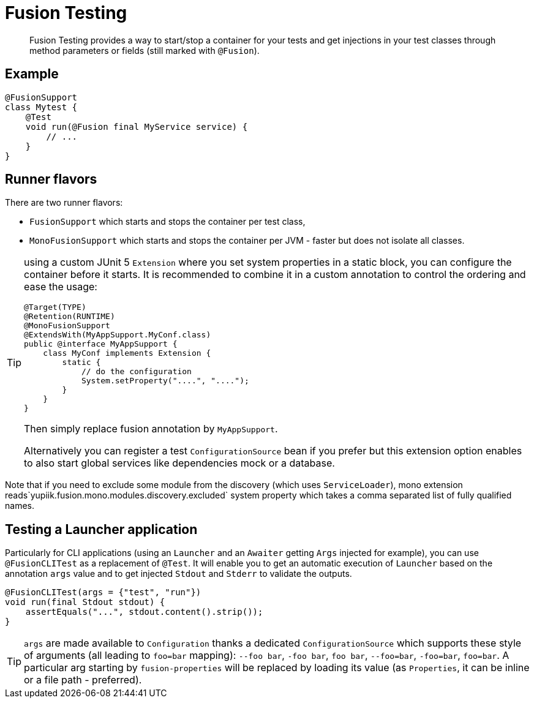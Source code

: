 = Fusion Testing

[abstract]
Fusion Testing provides a way to start/stop a container for your tests and get injections in your test classes through method parameters or fields (still marked with `@Fusion`).

== Example

[source,java]
----
@FusionSupport
class Mytest {
    @Test
    void run(@Fusion final MyService service) {
        // ...
    }
}
----

== Runner flavors

There are two runner flavors:

* `FusionSupport` which starts and stops the container per test class,
* `MonoFusionSupport` which starts and stops the container per JVM - faster but does not isolate all classes.

[TIP]
--
using a custom JUnit 5 `Extension` where you set system properties in a static block, you can configure the container before it starts.
It is recommended to combine it in a custom annotation to control the ordering and ease the usage:

[source,java]
----
@Target(TYPE)
@Retention(RUNTIME)
@MonoFusionSupport
@ExtendsWith(MyAppSupport.MyConf.class)
public @interface MyAppSupport {
    class MyConf implements Extension {
        static {
            // do the configuration
            System.setProperty("....", "....");
        }
    }
}
----

Then simply replace fusion annotation by `MyAppSupport`.

Alternatively you can register a test `ConfigurationSource` bean if you prefer but this extension option enables to also start global services like dependencies mock or a database.
--

Note that if you need to exclude some module from the discovery (which uses `ServiceLoader`), mono extension reads`yupiik.fusion.mono.modules.discovery.excluded` system property which takes a comma separated list of fully qualified names.

== Testing a Launcher application

Particularly for CLI applications (using an `Launcher` and an `Awaiter` getting `Args` injected for example), you can use `@FusionCLITest` as a replacement of `@Test`.
It will enable you to get an automatic execution of `Launcher` based on the annotation `args` value and to get injected `Stdout` and `Stderr` to validate the outputs.

[source,java]
----
@FusionCLITest(args = {"test", "run"})
void run(final Stdout stdout) {
    assertEquals("...", stdout.content().strip());
}
----


TIP: `args` are made available to `Configuration` thanks a dedicated `ConfigurationSource` which supports these style of arguments (all leading to `foo=bar` mapping):  `--foo bar`,  `-foo bar`, `foo bar`, `--foo=bar`,  `-foo=bar`,  `foo=bar`.
A particular arg starting by `fusion-properties` will be replaced by loading its value (as `Properties`, it can be inline or a file path - preferred).
